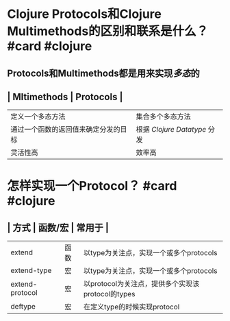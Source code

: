 * Clojure Protocols和Clojure Multimethods的区别和联系是什么？ #card #clojure
:PROPERTIES:
:card-last-interval: 82.25
:card-repeats: 5
:card-ease-factor: 2.68
:card-next-schedule: 2022-12-18T06:38:34.253Z
:card-last-reviewed: 2022-09-27T00:38:34.254Z
:card-last-score: 5
:END:
** Protocols和Multimethods都是用来实现[[多态]]的
** | Mltimethods | Protocols |
| 定义一个多态方法 | 集合多个多态方法 |
| 通过一个函数的返回值来确定分发的目标 | 根据 [[Clojure Datatype]] 分发 |
| 灵活性高 | 效率高 |
* 怎样实现一个Protocol？ #card #clojure
:PROPERTIES:
:card-last-interval: 4
:card-repeats: 2
:card-ease-factor: 3.36
:card-next-schedule: 2022-10-31T01:06:55.672Z
:card-last-reviewed: 2022-10-27T01:06:55.672Z
:card-last-score: 3
:END:
** | 方式 | 函数/宏 | 常用于 |
| extend | 函数 |  以type为关注点，实现一个或多个protocols  |
| extend-type | 宏 | 以type为关注点，实现一个或多个protocols |
| extend-protocol | 宏 | 以protocol为关注点，提供多个实现该protocol的types |
| deftype | 宏 | 在定义type的时候实现protocol |